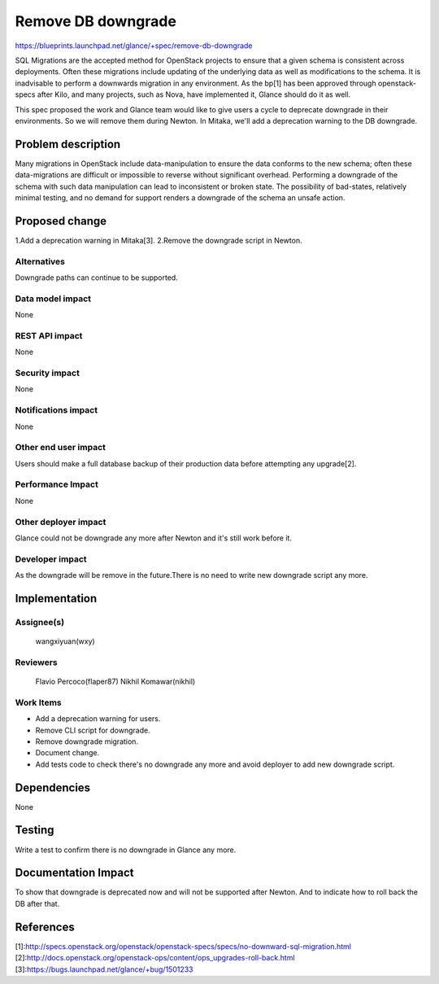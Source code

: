 ..
 This work is licensed under a Creative Commons Attribution 3.0 Unported
 License.

 http://creativecommons.org/licenses/by/3.0/legalcode

===================
Remove DB downgrade
===================

https://blueprints.launchpad.net/glance/+spec/remove-db-downgrade


SQL Migrations are the accepted method for OpenStack projects to ensure that
a given schema is consistent across deployments. Often these migrations include
updating of the underlying data as well as modifications to the schema. It is
inadvisable to perform a downwards migration in any environment. As the bp[1]
has been approved through openstack-specs after Kilo, and many projects, such
as Nova, have implemented it, Glance should do it as well.

This spec proposed the work and Glance team would like to give users a cycle
to deprecate downgrade in their environments. So we will remove them during
Newton. In Mitaka, we'll add a deprecation warning to the DB downgrade.


Problem description
===================

Many migrations in OpenStack include data-manipulation to ensure the data
conforms to the new schema; often these data-migrations are difficult or
impossible to reverse without significant overhead. Performing a downgrade of
the schema with such data manipulation can lead to inconsistent or broken
state. The possibility of bad-states, relatively minimal testing, and no demand
for support renders a downgrade of the schema an unsafe action.


Proposed change
===============

1.Add a deprecation warning in Mitaka[3].
2.Remove the downgrade script in Newton.


Alternatives
------------

Downgrade paths can continue to be supported.

Data model impact
-----------------

None

REST API impact
---------------

None

Security impact
---------------

None

Notifications impact
--------------------

None

Other end user impact
---------------------

Users should make a full database backup of their production data before
attempting any upgrade[2].

Performance Impact
------------------

None

Other deployer impact
---------------------

Glance could not be downgrade any more after Newton and it's still work before
it.

Developer impact
----------------

As the downgrade will be remove in the future.There is no need to write new
downgrade script any more.


Implementation
==============

Assignee(s)
-----------

  wangxiyuan(wxy)

Reviewers
---------

  Flavio Percoco(flaper87)
  Nikhil Komawar(nikhil)

Work Items
----------

* Add a deprecation warning for users.
* Remove CLI script for downgrade.
* Remove downgrade migration.
* Document change.
* Add tests code to check there's no downgrade any more and avoid deployer to
  add new downgrade script.


Dependencies
============

None


Testing
=======

Write a test to confirm there is no downgrade in Glance any more.


Documentation Impact
====================

To show that downgrade is deprecated now and will not be supported after
Newton. And to indicate how to roll back the DB after that.


References
==========

[1]:http://specs.openstack.org/openstack/openstack-specs/specs/no-downward-sql-migration.html
[2]:http://docs.openstack.org/openstack-ops/content/ops_upgrades-roll-back.html
[3]:https://bugs.launchpad.net/glance/+bug/1501233
